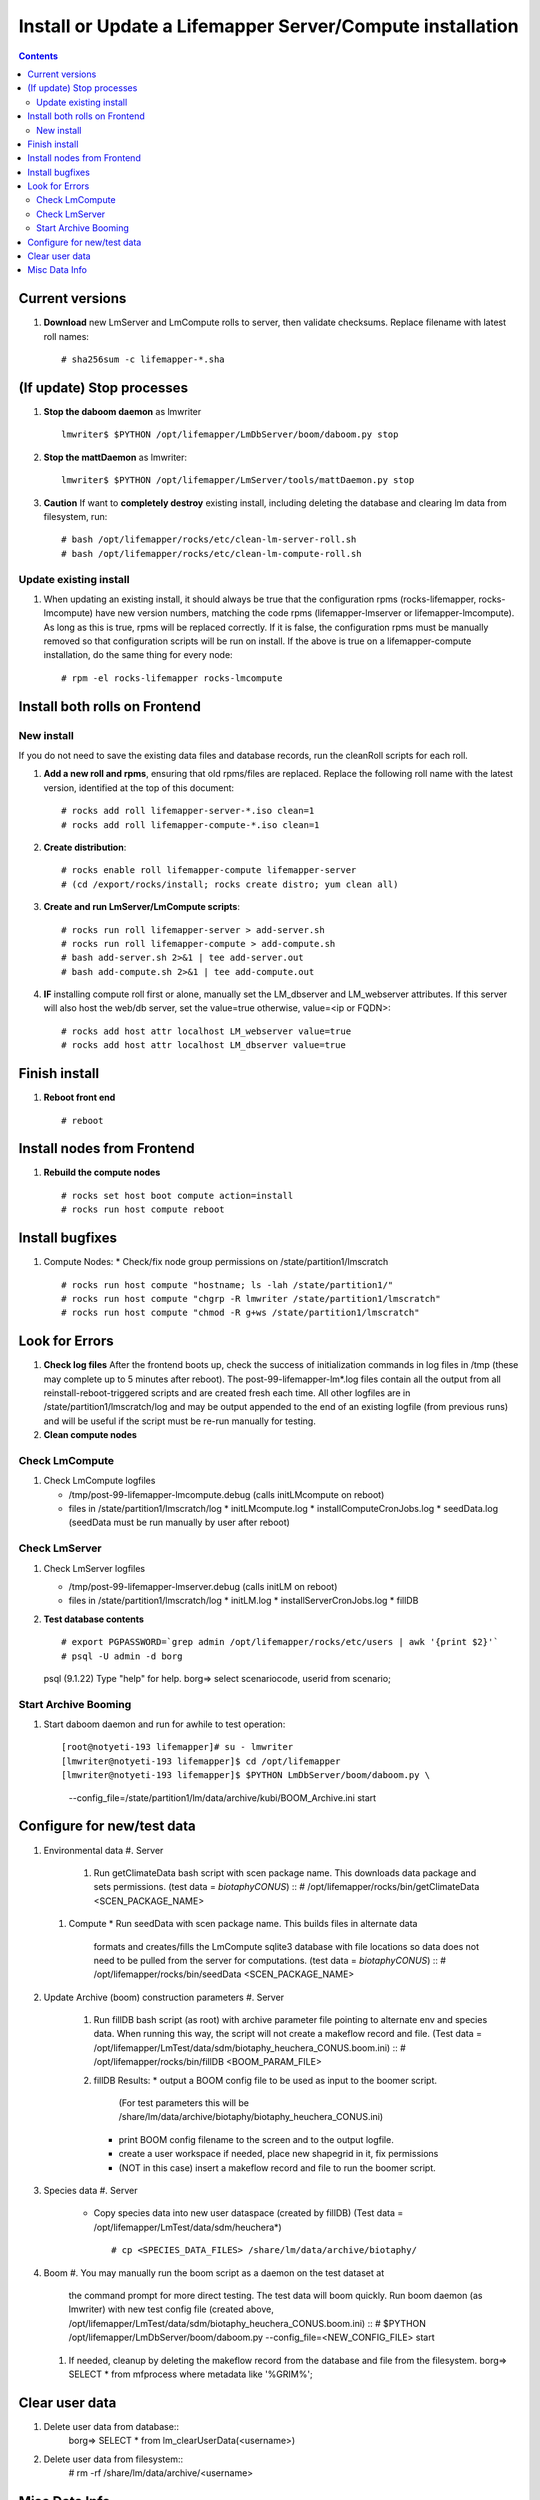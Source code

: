 
.. highlight:: rest

Install or Update a Lifemapper Server/Compute installation
==========================================================
.. contents::  

.. _Configure Archive Data : docs/adminUser/buildLifemapperData.rst

Current versions
----------------
#. **Download** new LmServer and LmCompute rolls to server, then validate 
   checksums.  Replace filename with latest roll names::

   # sha256sum -c lifemapper-*.sha

(If update) Stop processes
--------------------------

#. **Stop the daboom daemon** as lmwriter ::    

     lmwriter$ $PYTHON /opt/lifemapper/LmDbServer/boom/daboom.py stop

#. **Stop the mattDaemon** as lmwriter::

     lmwriter$ $PYTHON /opt/lifemapper/LmServer/tools/mattDaemon.py stop

#. **Caution** If want to **completely destroy** existing install, including
   deleting the database and clearing lm data from filesystem, run::

   # bash /opt/lifemapper/rocks/etc/clean-lm-server-roll.sh
   # bash /opt/lifemapper/rocks/etc/clean-lm-compute-roll.sh

Update existing install
~~~~~~~~~~~~~~~~~~~~~~~
#. When updating an existing install, it should always be true that the 
   configuration rpms (rocks-lifemapper, rocks-lmcompute) have new version 
   numbers, matching the code rpms (lifemapper-lmserver or lifemapper-lmcompute).  
   As long as this is true, rpms will be replaced correctly.  If it is false, 
   the configuration rpms must be manually removed so that configuration scripts 
   will be run on install. If the above is true on a lifemapper-compute 
   installation, do the same thing for every node::
      
   # rpm -el rocks-lifemapper rocks-lmcompute
      

Install both rolls on Frontend
------------------------------

New install
~~~~~~~~~~~
If you do not need to save the existing data files and database records, 
run the cleanRoll scripts for each roll. 
   
#. **Add a new roll and rpms**, ensuring that old rpms/files are replaced.  
   Replace the following roll name with the latest version, identified
   at the top of this document::

   # rocks add roll lifemapper-server-*.iso clean=1
   # rocks add roll lifemapper-compute-*.iso clean=1
   
#. **Create distribution**::

   # rocks enable roll lifemapper-compute lifemapper-server
   # (cd /export/rocks/install; rocks create distro; yum clean all)

#. **Create and run LmServer/LmCompute scripts**::

    # rocks run roll lifemapper-server > add-server.sh
    # rocks run roll lifemapper-compute > add-compute.sh
    # bash add-server.sh 2>&1 | tee add-server.out
    # bash add-compute.sh 2>&1 | tee add-compute.out

#. **IF** installing compute roll first or alone, manually set the 
   LM_dbserver and LM_webserver attributes.  If this server will also
   host the web/db server, set the value=true otherwise, value=<ip or FQDN>::
   
    # rocks add host attr localhost LM_webserver value=true
    # rocks add host attr localhost LM_dbserver value=true

    
Finish install
--------------

#. **Reboot front end** ::  

   # reboot
   
Install nodes from Frontend
---------------------------

#. **Rebuild the compute nodes** ::  

   # rocks set host boot compute action=install
   # rocks run host compute reboot     

Install bugfixes
----------------
#. Compute Nodes:
   * Check/fix node group permissions on /state/partition1/lmscratch ::  
     # rocks run host compute "hostname; ls -lah /state/partition1/"
     # rocks run host compute "chgrp -R lmwriter /state/partition1/lmscratch"
     # rocks run host compute "chmod -R g+ws /state/partition1/lmscratch"
      
Look for Errors
---------------
   
#. **Check log files** After the frontend boots up, check the success of 
   initialization commands in log files in /tmp (these may complete up to 5
   minutes after reboot).  The post-99-lifemapper-lm*.log files contain all
   the output from all reinstall-reboot-triggered scripts and are created fresh 
   each time.  All other logfiles are in /state/partition1/lmscratch/log 
   and may be output appended to the end of an existing logfile (from previous 
   runs) and will be useful if the script must be re-run manually for testing.
#. **Clean compute nodes**  
   
Check LmCompute
~~~~~~~~~~~~~~~

#. Check LmCompute logfiles

   * /tmp/post-99-lifemapper-lmcompute.debug  (calls initLMcompute on reboot) 
   * files in /state/partition1/lmscratch/log
     * initLMcompute.log 
     * installComputeCronJobs.log
     * seedData.log (seedData must be run manually by user after reboot)

Check LmServer
~~~~~~~~~~~~~~

#. Check LmServer logfiles

   * /tmp/post-99-lifemapper-lmserver.debug (calls initLM on reboot) 
   * files in /state/partition1/lmscratch/log
     * initLM.log
     * installServerCronJobs.log
     * fillDB
     
#. **Test database contents** ::  

   # export PGPASSWORD=`grep admin /opt/lifemapper/rocks/etc/users | awk '{print $2}'`
   # psql -U admin -d borg
   psql (9.1.22)
   Type "help" for help.
   borg=> select scenariocode, userid from scenario;

Start Archive Booming
~~~~~~~~~~~~~~~~~~~~~
#. Start daboom daemon and run for awhile to test operation::

   [root@notyeti-193 lifemapper]# su - lmwriter
   [lmwriter@notyeti-193 lifemapper]$ cd /opt/lifemapper
   [lmwriter@notyeti-193 lifemapper]$ $PYTHON LmDbServer/boom/daboom.py \
          --config_file=/state/partition1/lm/data/archive/kubi/BOOM_Archive.ini \
          start

Configure for new/test data
---------------------------
#. Environmental data
   #. Server 
      #. Run getClimateData bash script with scen package name.  This downloads
         data package and sets permissions.  (test data = `biotaphyCONUS`) ::  
         # /opt/lifemapper/rocks/bin/getClimateData <SCEN_PACKAGE_NAME>

   #. Compute 
      * Run seedData with scen package name.  This builds files in alternate data 
        formats and creates/fills the LmCompute sqlite3 database with file 
        locations so data does not need to be pulled from the server for 
        computations. (test data = `biotaphyCONUS`) ::  
        # /opt/lifemapper/rocks/bin/seedData <SCEN_PACKAGE_NAME>

#. Update Archive (boom) construction parameters
   #. Server 
      #. Run fillDB bash script (as root) with archive parameter file pointing to
         alternate env and species data.  When running this way, the script 
         will not create a makeflow record and file. (Test data = 
         /opt/lifemapper/LmTest/data/sdm/biotaphy_heuchera_CONUS.boom.ini) ::  
         # /opt/lifemapper/rocks/bin/fillDB <BOOM_PARAM_FILE>
     
      #. fillDB Results: 
         * output a BOOM config file to be used as input to the boomer script. 
           (For test parameters this will be 
           /share/lm/data/archive/biotaphy/biotaphy_heuchera_CONUS.ini) 
         * print BOOM config filename to the screen and to the output logfile.
         * create a user workspace if needed, place new shapegrid in it, fix permissions
         * (NOT in this case) insert a makeflow record and file to run the boomer script.  
     
#. Species data
   #. Server
      * Copy species data into new user dataspace (created by fillDB) (Test 
        data = /opt/lifemapper/LmTest/data/sdm/heuchera*) ::  
         # cp <SPECIES_DATA_FILES> /share/lm/data/archive/biotaphy/
           
#. Boom 
   #. You may manually run the boom script as a daemon on the test dataset at 
      the command prompt for more direct testing.  The test data will boom 
      quickly. Run boom daemon (as lmwriter) with new test config file 
      (created above, /opt/lifemapper/LmTest/data/sdm/biotaphy_heuchera_CONUS.boom.ini) ::  
      # $PYTHON /opt/lifemapper/LmDbServer/boom/daboom.py --config_file=<NEW_CONFIG_FILE>  start

   #. If needed, cleanup by deleting the makeflow record from the database and 
      file from the filesystem.
      borg=> SELECT * from mfprocess where metadata like '%GRIM%';

         
Clear user data
---------------
#. Delete user data from database::
      borg=> SELECT * from lm_clearUserData(<username>)

#. Delete user data from filesystem::
      # rm -rf /share/lm/data/archive/<username>


Misc Data Info
--------------
#. Make sure there is an environmental data package (<SCEN_PKG>.tar.gz) 
   containing a metadata file (<SCEN_PKG>.py) and a CSV file containing 
   layer file hash values and relative filenames ((<SCEN_PKG>.csv) and 
   layer data files.  The tar.gz file should be uncompressed in the 
   /share/lm/data/layers directory, or present on the download directory
   of the Lifemapper website (lifemapper.org/dl).

#. Create a BOOM parameter file based on the template in 
   /opt/lifemapper/config/boomInit.sample.ini as "alternate" data input to the 
   fillDB script

#. Either allow the makeflow produced by fillDB to be run automatically, 
   or run the boom daemon as described above. 
  
#. Data value/location requirements :  

   * to use a unique userId/archiveName combination.  
   * the SCENARIO_PACKAGE data must be installed in the ENV_DATA_PATH directory,
     this will be correct if using the getClimateData script
   * If the DATASOURCE is USER (anything except GBIF, IDIGBIO, or BISON),
    
     * the species data files USER_OCCURRENCE_DATA(.csv and .meta) must be 
       installed in the user space (/share/lm/data/archive/<userId>/).
     * Requirements for assembling occurrence data are at:  `Configure Archive Data`_

   * If the DATASOURCE is GBIF, with CSV file and known column definitions, the
     default OCCURRENCE_FILENAME is gbif_subset.txt.  If this is KU 
     production installation, override this with the latest full data dump 
     by downloading the data from yeti into /share/lmserver/data/species/
